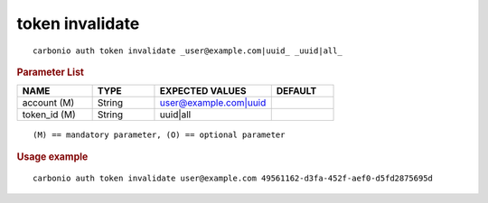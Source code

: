 .. SPDX-FileCopyrightText: 2022 Zextras <https://www.zextras.com/>
..
.. SPDX-License-Identifier: CC-BY-NC-SA-4.0

.. _carbonio_auth_token_invalidate:

********************
token invalidate
********************

::

   carbonio auth token invalidate _user@example.com|uuid_ _uuid|all_ 


.. rubric:: Parameter List

.. list-table::
   :widths: 18 15 28 15
   :header-rows: 1

   * - NAME
     - TYPE
     - EXPECTED VALUES
     - DEFAULT
   * - account (M)
     - String
     - user@example.com\|uuid
     - 
   * - token_id (M)
     - String
     - uuid\|all
     - 

::

   (M) == mandatory parameter, (O) == optional parameter



.. rubric:: Usage example


::

   carbonio auth token invalidate user@example.com 49561162-d3fa-452f-aef0-d5fd2875695d



